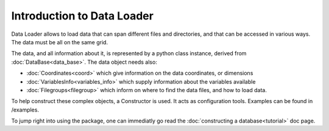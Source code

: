 
Introduction to Data Loader
===========================

Data Loader allows to load data that can span different files and directories,
and that can be accessed in various ways. The data must be all on the same grid.

The data, and all information about it, is represented by a python class
instance, derived from :doc:`DataBase<data_base>`.
The data object needs also:

* :doc:`Coordinates<coord>` which give information on the data
  coordinates, or dimensions
* :doc:`VariablesInfo<variables_info>` which supply
  information about the variables available
* :doc:`Filegroups<filegroup>` which inform on where to
  find the data files, and how to load data.

To help construct these complex objects, a Constructor is used. It acts as
configuration tools. Examples can be found in /examples.

To jump right into using the package, one can immediatly go read the
:doc:`constructing a database<tutorial>` doc page.
